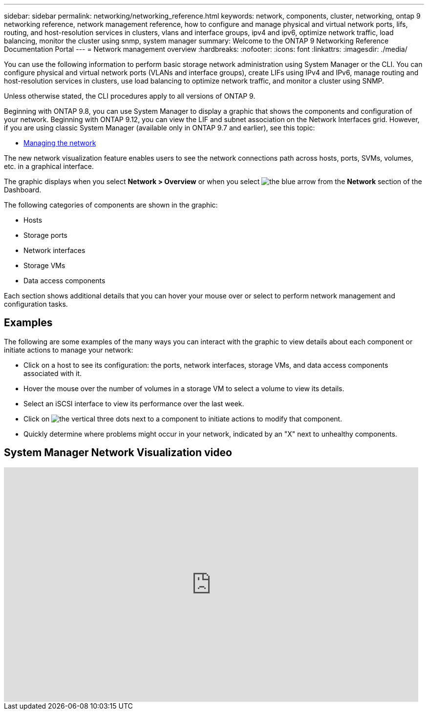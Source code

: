 ---
sidebar: sidebar
permalink: networking/networking_reference.html
keywords: network, components, cluster, networking, ontap 9 networking reference, network management reference, how to configure and manage physical and virtual network ports, lifs, routing, and host-resolution services in clusters, vlans and interface groups, ipv4 and ipv6, optimize network traffic, load balancing, monitor the cluster using snmp, system manager
summary: Welcome to the ONTAP 9 Networking Reference Documentation Portal
---
= Network management overview
:hardbreaks:
:nofooter:
:icons: font
:linkattrs:
:imagesdir: ./media/

[.lead]
You can use the following information to perform basic storage network administration using System Manager or the CLI. You can configure physical and virtual network ports (VLANs and interface groups), create LIFs using IPv4 and IPv6, manage routing and host-resolution services in clusters, use load balancing to optimize network traffic, and monitor a cluster using SNMP.

Unless otherwise stated, the CLI procedures apply to all versions of ONTAP 9. 

Beginning with ONTAP 9.8, you can use System Manager to display a graphic that shows the components and configuration of your network. Beginning with ONTAP 9.12, you can view the LIF and subnet association on the Network Interfaces grid.
However, if you are using classic System Manager (available only in ONTAP 9.7 and earlier), see this topic:

* https://docs.netapp.com/us-en/ontap-sm-classic/online-help-96-97/concept_managing_network.html[Managing the network^]

The new network visualization feature enables users to see the network connections path across hosts, ports, SVMs, volumes, etc. in a graphical interface.

The graphic displays when you select *Network > Overview* or when you select image:icon_arrow.gif[the blue arrow] from the *Network* section of the Dashboard.

The following categories of components are shown in the graphic:

* Hosts
* Storage ports
* Network interfaces
* Storage VMs
* Data access components

Each section shows additional details that you can hover your mouse over or select to perform network management and configuration tasks.

== Examples
The following are some examples of the many ways you can interact with the graphic to view details about each component or initiate actions to manage your network:

* Click on a host to see its configuration:  the ports, network interfaces, storage VMs, and data access components associated with it.
* Hover the mouse over the number of volumes in a storage VM to select a volume to view its details.
* Select an iSCSI interface to view its performance over the last week.
* Click on image:icon_kabob.gif[the vertical three dots] next to a component to initiate actions to modify that component.
* Quickly determine where problems might occur in your network, indicated by an "X" next to unhealthy components.

== System Manager Network Visualization video

video::8yCC4ZcqBGw[youtube, width=848, height=480]

// 15-FEB-2024, merge network-manage-overview-concept topic from root, SM

// restructured: March 2021
// enhanced keywords May 2021
// BURT 1448684, 10 JAN 2022
